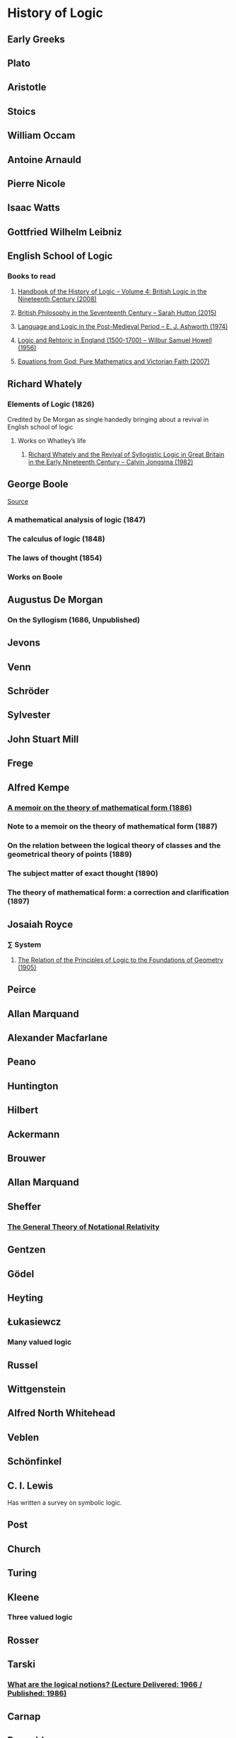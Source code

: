 * History of Logic

** Early Greeks

** Plato

** Aristotle

** Stoics

** William Occam

** Antoine Arnauld

** Pierre Nicole

** Isaac Watts

** Gottfried Wilhelm Leibniz

** English School of Logic

*** Books to read
**** [[https://amzn.to/3fltEvg][Handbook of the History of Logic – Volume 4: British Logic in the Nineteenth Century (2008)]]
**** [[https://amzn.to/303Wwlk][British Philosophy in the Seventeenth Century – Sarah Hutton (2015)]]
**** [[https://amzn.to/326dfH2][Language and Logic in the Post-Medieval Period – E. J. Ashworth (1974)]]
**** [[https://amzn.to/38RNFak][Logic and Rehtoric in England (1500-1700) – Wilbur Samuel Howell (1956)]]
**** [[https://amzn.to/2Ogb7Eu][Equations from God: Pure Mathematics and Victorian Faith (2007)]]

** Richard Whately

*** Elements of Logic (1826)
Credited by De Morgan as single handedly bringing about a revival in English school of logic

**** Works on Whatley’s life
***** [[https://digitalcollections.dordt.edu/faculty_work/230/][Richard Whately and the Revival of Syllogistic Logic in Great Britain in the Early Nineteenth Century – Calvin Jongsma (1982)]]

** George Boole

[[Boole’s portrait from his 1865 obituary][./boole.png]]
[[https://archive.org/details/illustratedlondov46lond/page/60/mode/2up][Source]]

*** A mathematical analysis of logic (1847)
*** The calculus of logic (1848)
*** The laws of thought (1854)

*** Works on Boole


** Augustus De Morgan

*** On the Syllogism (1686, Unpublished)

** Jevons

** Venn

** Schröder

** Sylvester

** John Stuart Mill

** Frege

** Alfred Kempe

*** [[https://royalsocietypublishing.org/doi/pdf/10.1098/rstl.1886.0002][A memoir on the theory of mathematical form (1886)]]

*** Note to a memoir on the theory of mathematical form (1887)

*** On the relation between the logical theory of classes and the geometrical theory of points (1889)

*** The subject matter of exact thought (1890)

*** The theory of mathematical form: a correction and clarification (1897)

** Josaiah Royce

*** ∑ System
**** [[https://www.ams.org/journals/tran/1905-006-03/S0002-9947-1905-1500718-9/S0002-9947-1905-1500718-9.pdf][The Relation of the Principles of Logic to the Foundations of Geometry (1905)]]

** Peirce

** Allan Marquand

** Alexander Macfarlane

** Peano

** Huntington

** Hilbert

** Ackermann

** Brouwer

** Allan Marquand

** Sheffer

*** [[./refs/the-general-theory-of-notational-relativity.pdf][The General Theory of Notational Relativity]]

** Gentzen

** Gödel

** Heyting

** Łukasiewcz

*** Many valued logic

** Russel

** Wittgenstein

** Alfred North Whitehead

** Veblen

** Schönfinkel

** C. I. Lewis
Has written a survey on symbolic logic.

** Post

** Church

** Turing

** Kleene

*** Three valued logic

** Rosser

** Tarski

*** [[https://www.academia.edu/12410865/Alfred_Tarskis_What_are_Logical_Notions_Edited_and_introduced_by_John_Corcoran_][What are the logical notions? (Lecture Delivered: 1966 / Published: 1986)]]

** Carnap

** Rosenbloom

** Skolem

** Löwenheim

** Herbrand

** Freudenthal

** Quine

** Halmos

** Bourbaki

** Eilenberg

** Lawvere

** Belnap

*** Four valued logic

** Notes

There seems to be a link between how Kempe influenced Peirce, both influenced Royce, which ends up influencing Sheffer in arriving at his “notational relativity” programme.

C. I. Lewis was the student of Royce, whose book Post reads and becomes an aid in formulating at his linguistic approach to logic to arrive at string rewriting systems.

Chomsky learns of Post’s work via Rosenbloom’s book.

** Surveys

*** [[https://amzn.to/2N79N6q][A Survey of Symbolic Logic - C. I. Lewis]]
*** [[https://amzn.to/2Ct4vQr][The Search for Mathematical Roots, 1870-1940 – I. Grattan-Guinness (2000)]]

*** [[https://amzn.to/327EYXX][Medieval Logic An Outline of Its Development from 1250 to c. 1400 - Philotheus Boehner]]

*** [[https://www.elsevier.com/books/book-series/handbook-of-the-history-of-logic][Handbook of Logic]]
A multivolume series with scholarship in the history of logic

*** [[https://projecteuclid.org/euclid.rml/1204834850][Historical Development of Modern Logic - Jean van Heijenoort (1992)]]

*** [[https://amzn.to/2BQsWHX][The Development of Logic — Kneale and Kneale (1985)]]

*** [[http://www.columbia.edu/%7Eav72/papers/JANCL_2003.pdf][The Geometry of Negation]]
Negation as a rotation of polygons/polyhedra. Also gives a brief survey of different kinds of logic systems and the kind of group actions implicit in their structures.

*** [[https://www.semanticscholar.org/paper/Negating-as-turning-upside-down-Skowron-Kubi's/0ef270e35018919a2dcdd3fc84263e37504cee7b][Negation as turning upside down]]

Links logic with category theory and adjointness

*** [[https://www.springer.com/gp/book/9783034874045][Russel and the Origins of the Set-Theoretic ‘paradoxes’]]

** Historians

*** William Calvert Kleene
*** I. Grattan Guinness
